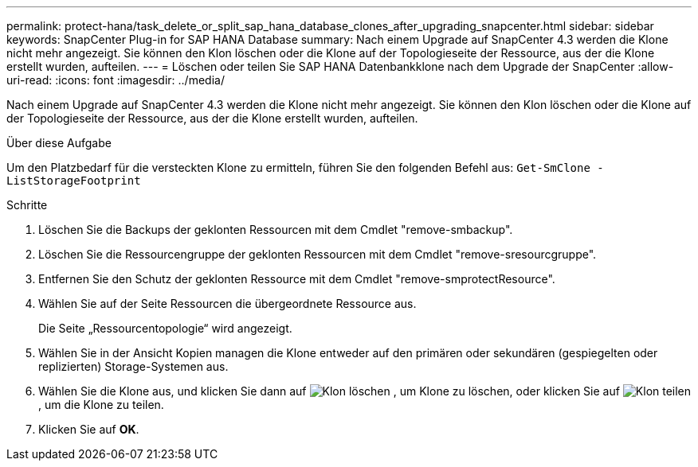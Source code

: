 ---
permalink: protect-hana/task_delete_or_split_sap_hana_database_clones_after_upgrading_snapcenter.html 
sidebar: sidebar 
keywords: SnapCenter Plug-in for SAP HANA Database 
summary: Nach einem Upgrade auf SnapCenter 4.3 werden die Klone nicht mehr angezeigt. Sie können den Klon löschen oder die Klone auf der Topologieseite der Ressource, aus der die Klone erstellt wurden, aufteilen. 
---
= Löschen oder teilen Sie SAP HANA Datenbankklone nach dem Upgrade der SnapCenter
:allow-uri-read: 
:icons: font
:imagesdir: ../media/


[role="lead"]
Nach einem Upgrade auf SnapCenter 4.3 werden die Klone nicht mehr angezeigt. Sie können den Klon löschen oder die Klone auf der Topologieseite der Ressource, aus der die Klone erstellt wurden, aufteilen.

.Über diese Aufgabe
Um den Platzbedarf für die versteckten Klone zu ermitteln, führen Sie den folgenden Befehl aus: `Get-SmClone -ListStorageFootprint`

.Schritte
. Löschen Sie die Backups der geklonten Ressourcen mit dem Cmdlet "remove-smbackup".
. Löschen Sie die Ressourcengruppe der geklonten Ressourcen mit dem Cmdlet "remove-sresourcgruppe".
. Entfernen Sie den Schutz der geklonten Ressource mit dem Cmdlet "remove-smprotectResource".
. Wählen Sie auf der Seite Ressourcen die übergeordnete Ressource aus.
+
Die Seite „Ressourcentopologie“ wird angezeigt.

. Wählen Sie in der Ansicht Kopien managen die Klone entweder auf den primären oder sekundären (gespiegelten oder replizierten) Storage-Systemen aus.
. Wählen Sie die Klone aus, und klicken Sie dann auf image:../media/delete_icon.gif["Klon löschen"] , um Klone zu löschen, oder klicken Sie auf image:../media/split_cone.gif["Klon teilen"] , um die Klone zu teilen.
. Klicken Sie auf *OK*.


